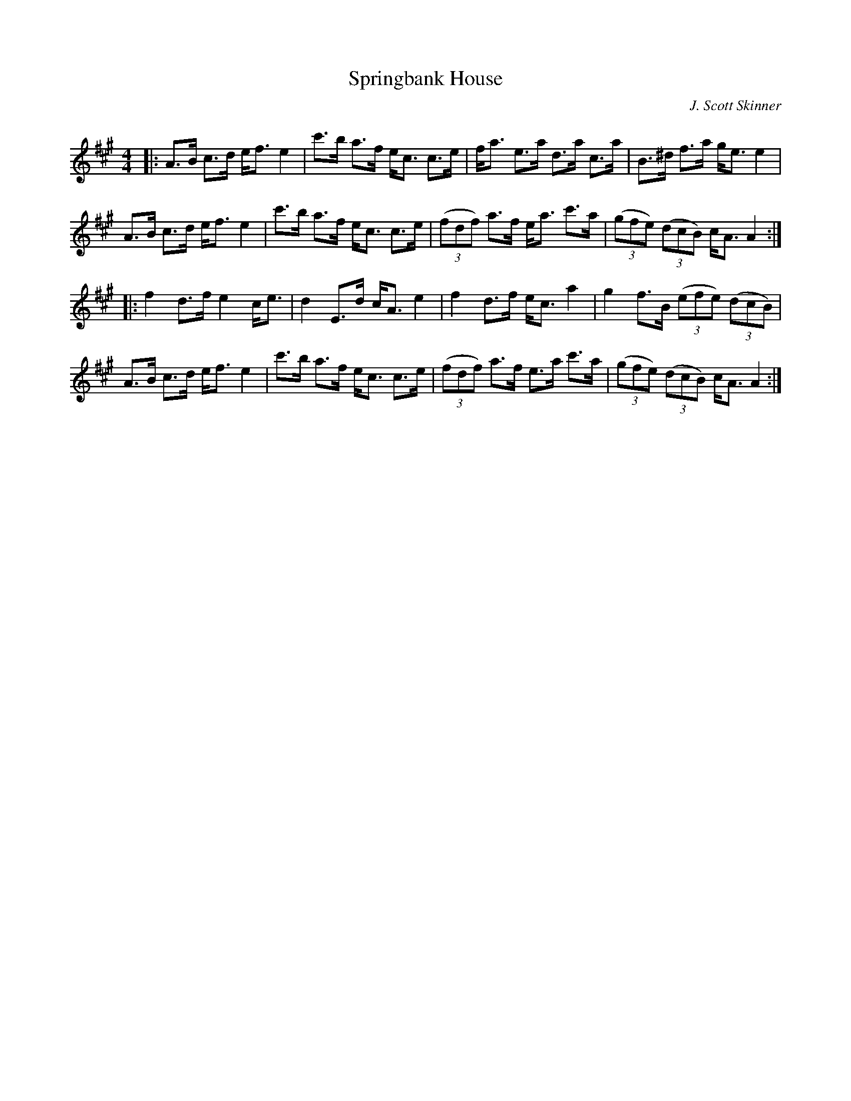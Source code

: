 X:1
T: Springbank House
C:J. Scott Skinner
R:Strathspey
Q: 128
K:A
M:4/4
L:1/16
|:A3B c3d ef3 e4|c'3b a3f ec3 c3e|fa3 e3a d3a c3a|B3^d f3a ge3 e4|
A3B c3d ef3 e4|c'3b a3f ec3 c3e|((3f2d2f2) a3f ea3 c'3a|((3g2f2e2) ((3d2c2B2) cA3 A4:|
|:f4 d3f e4 ce3|d4 E3d cA3 e4|f4 d3f ec3 a4|g4 f3B ((3e2f2e2) ((3d2c2B2) |
A3B c3d ef3 e4|c'3b a3f ec3 c3e|((3f2d2f2) a3f e3a c'3a|((3g2f2e2) ((3d2c2B2) cA3 A4:|
